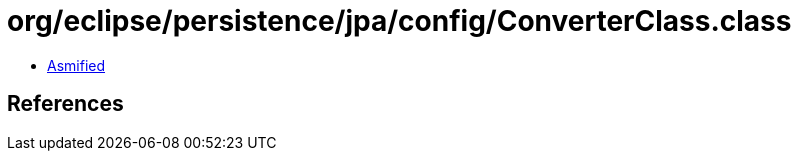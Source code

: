 = org/eclipse/persistence/jpa/config/ConverterClass.class

 - link:ConverterClass-asmified.java[Asmified]

== References

